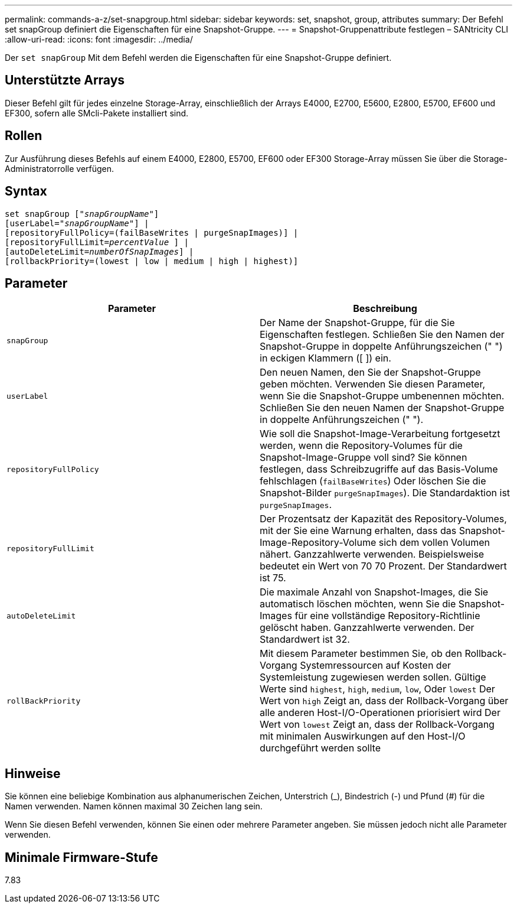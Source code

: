 ---
permalink: commands-a-z/set-snapgroup.html 
sidebar: sidebar 
keywords: set, snapshot, group, attributes 
summary: Der Befehl set snapGroup definiert die Eigenschaften für eine Snapshot-Gruppe. 
---
= Snapshot-Gruppenattribute festlegen – SANtricity CLI
:allow-uri-read: 
:icons: font
:imagesdir: ../media/


[role="lead"]
Der `set snapGroup` Mit dem Befehl werden die Eigenschaften für eine Snapshot-Gruppe definiert.



== Unterstützte Arrays

Dieser Befehl gilt für jedes einzelne Storage-Array, einschließlich der Arrays E4000, E2700, E5600, E2800, E5700, EF600 und EF300, sofern alle SMcli-Pakete installiert sind.



== Rollen

Zur Ausführung dieses Befehls auf einem E4000, E2800, E5700, EF600 oder EF300 Storage-Array müssen Sie über die Storage-Administratorrolle verfügen.



== Syntax

[source, cli, subs="+macros"]
----
set snapGroup pass:quotes[["_snapGroupName_"]]
[userLabel=pass:quotes["_snapGroupName_"]] |
[repositoryFullPolicy=(failBaseWrites | purgeSnapImages)] |
[repositoryFullLimit=pass:quotes[_percentValue_] ] |
[autoDeleteLimit=pass:quotes[_numberOfSnapImages_]] |
[rollbackPriority=(lowest | low | medium | high | highest)]
----


== Parameter

[cols="2*"]
|===
| Parameter | Beschreibung 


 a| 
`snapGroup`
 a| 
Der Name der Snapshot-Gruppe, für die Sie Eigenschaften festlegen. Schließen Sie den Namen der Snapshot-Gruppe in doppelte Anführungszeichen (" ") in eckigen Klammern ([ ]) ein.



 a| 
`userLabel`
 a| 
Den neuen Namen, den Sie der Snapshot-Gruppe geben möchten. Verwenden Sie diesen Parameter, wenn Sie die Snapshot-Gruppe umbenennen möchten. Schließen Sie den neuen Namen der Snapshot-Gruppe in doppelte Anführungszeichen (" ").



 a| 
`repositoryFullPolicy`
 a| 
Wie soll die Snapshot-Image-Verarbeitung fortgesetzt werden, wenn die Repository-Volumes für die Snapshot-Image-Gruppe voll sind? Sie können festlegen, dass Schreibzugriffe auf das Basis-Volume fehlschlagen (`failBaseWrites`) Oder löschen Sie die Snapshot-Bilder  `purgeSnapImages`). Die Standardaktion ist `purgeSnapImages`.



 a| 
`repositoryFullLimit`
 a| 
Der Prozentsatz der Kapazität des Repository-Volumes, mit der Sie eine Warnung erhalten, dass das Snapshot-Image-Repository-Volume sich dem vollen Volumen nähert. Ganzzahlwerte verwenden. Beispielsweise bedeutet ein Wert von 70 70 Prozent. Der Standardwert ist 75.



 a| 
`autoDeleteLimit`
 a| 
Die maximale Anzahl von Snapshot-Images, die Sie automatisch löschen möchten, wenn Sie die Snapshot-Images für eine vollständige Repository-Richtlinie gelöscht haben. Ganzzahlwerte verwenden. Der Standardwert ist 32.



 a| 
`rollBackPriority`
 a| 
Mit diesem Parameter bestimmen Sie, ob den Rollback-Vorgang Systemressourcen auf Kosten der Systemleistung zugewiesen werden sollen. Gültige Werte sind `highest`, `high`, `medium`, `low`, Oder `lowest` Der Wert von `high` Zeigt an, dass der Rollback-Vorgang über alle anderen Host-I/O-Operationen priorisiert wird Der Wert von `lowest` Zeigt an, dass der Rollback-Vorgang mit minimalen Auswirkungen auf den Host-I/O durchgeführt werden sollte

|===


== Hinweise

Sie können eine beliebige Kombination aus alphanumerischen Zeichen, Unterstrich (_), Bindestrich (-) und Pfund (#) für die Namen verwenden. Namen können maximal 30 Zeichen lang sein.

Wenn Sie diesen Befehl verwenden, können Sie einen oder mehrere Parameter angeben. Sie müssen jedoch nicht alle Parameter verwenden.



== Minimale Firmware-Stufe

7.83
